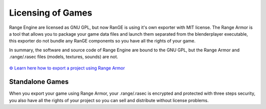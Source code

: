 
******************
Licensing of Games
******************

Range Engine are licensed as GNU GPL, but now RanGE is using it's own exporter
with MIT license. The Range Armor is a tool that allows you to package your game data 
files and launch them separated from the blenderplayer executable, this exporter do not
bundle any RanGE components so you have all the rights of your game.

In summary, the software and source code of Range Engine are bound to the GNU GPL,
but the Range Armor and .range/.rasec files (models, textures, sounds) are not.

.. figure:: /images/range-armor.png

`⚙ Learn here how to export a project using Range Armor <../tutorials/range_armor/index.html>`__

Standalone Games
================

When you export your game using Range Armor, your .range/.rasec is encrypted and protected with
three steps security, you also have all the rights of your project so you can sell and 
distribute without license problems.





